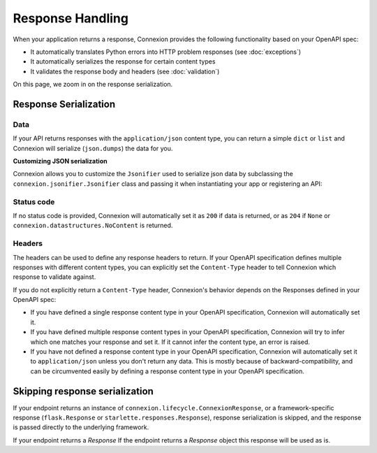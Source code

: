 Response Handling
=================

When your application returns a response, Connexion provides the following functionality based on
your OpenAPI spec:

- It automatically translates Python errors into HTTP problem responses (see :doc:`exceptions`)
- It automatically serializes the response for certain content types
- It validates the response body and headers (see :doc:`validation`)

On this page, we zoom in on the response serialization.

Response Serialization
----------------------

.. tab-set::

    .. tab-item:: AsyncApp
        :sync: AsyncApp


        When working with Connexion, you can return ordinary Python types, and connexion will serialize
        them into a network response.

    .. tab-item:: FlaskApp
        :sync: FlaskApp

        When working with Connexion, you can return ordinary Python types, and connexion will serialize
        them into a network response.

    .. tab-item:: ConnexionMiddleware
        :sync: ConnexionMiddleware

        When working with Connexion, you can return ordinary Python types, and connexion will serialize
        them into a network response.

        To activate this behavior when using the ``ConnexionMiddleware`` wrapping a third party
        application, you can leverage the following decorators provided by Connexion:

        * ``FlaskDecorator``: provides automatic parameter injection and response serialization for
          Flask applications.

          .. code-block:: python
              :caption: **app.py**

              from connexion import ConnexionMiddleware
              from connexion.decorators import FlaskDecorator
              from flask import Flask

              app = Flask(__name__)
              app = ConnexionMiddleware(app)
              app.add_api("openapi.yaml")

              @app.route("/endpoint")
              @FlaskDecorator()
              def endpoint(name):
                  ...

        * ``StarletteDecorator``: provides automatic parameter injection and response serialization
          for Starlette applications.

          .. code-block:: python
              :caption: **app.py**

              from connexion import ConnexionMiddleware
              from connexion.decorators import StarletteDecorator
              from starlette.applications import Starlette
              from starlette.routing import Route

              @StarletteDecorator()
              def endpoint(name):
                  ...

              app = Starlette(routes=[Route('/endpoint', endpoint)])
              app = ConnexionMiddleware(app)
              app.add_api("openapi.yaml")

        For a full example, see our `Frameworks`_ example.

        The generic ``connexion.decorators.WSGIDecorator`` and
        ``connexion.decorators.ASGIDecorator`` unfortunately don't support response
        serialization, but you can extend them to implement your own decorator for a specific
        WSGI or ASGI framework respectively.

        .. note::

            If you implement a custom decorator, and think it would be valuable for other users, we
            would appreciate it as a contribution.

.. code-block:: python
    :caption: **api.py**

    def endpoint():
        data = "success"
        status_code = 200
        headers = {"Content-Type": "text/plain}
        return data, status_code, headers

Data
````

If your API returns responses with the ``application/json`` content type, you can return
a simple ``dict`` or ``list`` and Connexion will serialize (``json.dumps``) the data for you.

**Customizing JSON serialization**

Connexion allows you to customize the ``Jsonifier`` used to serialize json data by subclassing the
``connexion.jsonifier.Jsonifier`` class and passing it when instantiating your app or registering
an API:

.. tab-set::

    .. tab-item:: AsyncApp
        :sync: AsyncApp

        .. code-block:: python
            :caption: **app.py**

            from connexion import AsyncApp

            app = AsyncApp(__name__, jsonifier=)
            app.add_api("openapi.yaml", jsonifier=c)


    .. tab-item:: FlaskApp
        :sync: FlaskApp

        .. code-block:: python
            :caption: **app.py**

            from connexion import FlaskApp

            app = FlaskApp(__name__, jsonifier=...)
            app.add_api("openapi.yaml", jsonifier=...):

    .. tab-item:: ConnexionMiddleware
        :sync: ConnexionMiddleware

        .. code-block:: python
            :caption: **app.py**

            from asgi_framework import App
            from connexion import ConnexionMiddleware

            app = App(__name__)
            app = ConnexionMiddleware(app, jsonifier=...)
            app.add_api("openapi.yaml", jsonifier=...)

Status code
```````````

If no status code is provided, Connexion will automatically set it as ``200`` if data is
returned, or as ``204`` if ``None`` or ``connexion.datastructures.NoContent`` is returned.

Headers
```````

The headers can be used to define any response headers to return. If your OpenAPI specification
defines multiple responses with different content types, you can explicitly set the
``Content-Type`` header to tell Connexion which response to validate against.

If you do not explicitly return a ``Content-Type`` header, Connexion's behavior depends on the
Responses defined in your OpenAPI spec:

* If you have defined a single response content type in your OpenAPI specification, Connexion
  will automatically set it.
* If you have defined multiple response content types in your OpenAPI specification, Connexion
  will try to infer which one matches your response and set it. If it cannot infer the content
  type, an error is raised.
* If you have not defined a response content type in your OpenAPI specification, Connexion will
  automatically set it to ``application/json`` unless you don't return any data. This is mostly
  because of backward-compatibility, and can be circumvented easily by defining a response
  content type in your OpenAPI specification.

Skipping response serialization
-------------------------------

If your endpoint returns an instance of ``connexion.lifecycle.ConnexionResponse``, or a
framework-specific response (``flask.Response`` or ``starlette.responses.Response``), response
serialization is skipped, and the response is passed directly to the underlying framework.

If your endpoint returns a `Response`
If the endpoint returns a `Response` object this response will be used as is.

.. _Frameworks: https://github.com/spec-first/connexion/tree/main/examples/frameworks
